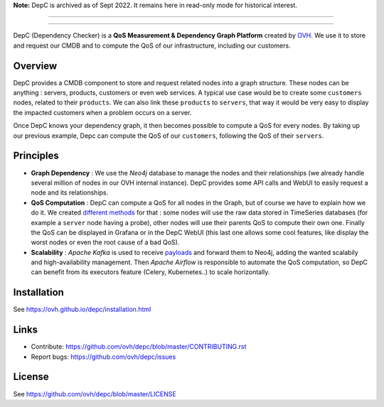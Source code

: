 **Note:** DepC is archived as of Sept 2022. It remains here in read-only mode for historical interest.

=========

.. raw:: html

    <p align="center"><img alt="DepC logo" src="https://raw.githubusercontent.com/ovh/depc/master/depc_logo.png"></p>
    <p align="center">
        <a href="https://travis-ci.org/ovh/depc"><img alt="Build status" src="https://travis-ci.org/ovh/depc.svg?branch=master"></a>
        <a href="https://www.python.org/"><img alt="Python versions" src="https://img.shields.io/badge/python-3.6%2B-blue.svg"></a>
        <a href="https://github.com/ovh/depc/blob/master/LICENSE"><img alt="License" src="https://img.shields.io/badge/license-BSD%203--Clause-blue.svg"></a>
        <a href="https://github.com/python/black"><img alt="Code style: black" src="https://img.shields.io/badge/code%20style-black-000000.svg"></a>
    </p>
    <p align="center">
        <a href="https://raw.githubusercontent.com/ovh/depc/master/depc_screenshots.gif"><img alt="DepC Screenshots" src="https://raw.githubusercontent.com/ovh/depc/master/depc_screenshots_small.gif"></a>
        <br>
        <a href="https://raw.githubusercontent.com/ovh/depc/master/depc_screenshots.gif">View a larger version of the GIF</a>
    </p>

=========

DepC (Dependency Checker) is a **QoS Measurement & Dependency Graph Platform**
created by `OVH <https://www.ovh.com/>`_. We use it to store and request our
CMDB and to compute the QoS of our infrastructure, including our customers.

Overview
--------

DepC provides a CMDB component to store and request related nodes into a graph
structure. These nodes can be anything : servers, products, customers or even
web services. A typical use case would be to create some ``customers`` nodes,
related to their ``products``. We can also link these ``products`` to
``servers``, that way it would be very easy to display the impacted customers
when a problem occurs on a server.

Once DepC knows your dependency graph, it then becomes possible to compute a
QoS for every nodes. By taking up our previous example, Depc can compute the
QoS of our ``customers``, following the QoS of their ``servers``.

Principles
----------

- **Graph Dependency** : We use the *Neo4j* database to manage the nodes and
  their relationships (we already handle several million of nodes in our OVH
  internal instance). DepC provides some API calls and WebUI to easily request
  a node and its relationships.
- **QoS Computation** : DepC can compute a QoS for all nodes in the Graph, but
  of course we have to explain how we do it. We created `different methods
  <https://ovh.github.io/depc/guides/queries.html>`_ for that : some nodes
  will use the raw data stored in TimeSeries databases (for example a
  ``server`` node having a probe), other nodes will use their parents QoS to
  compute their own one. Finally the QoS can be displayed in Grafana or in the
  DepC WebUI (this last one allows some cool features, like display the worst
  nodes or even the root cause of a bad QoS).
- **Scalability** : *Apache Kafka* is used to receive `payloads
  <https://ovh.github.io/depc/guides/kafka.html>`_ and forward them to Neo4j,
  adding the wanted scalabily and high-availability management. Then *Apache
  Airflow* is responsible to automate the QoS computation, so DepC can benefit
  from its executors feature (Celery, Kubernetes..) to scale horizontally.

Installation
------------

See https://ovh.github.io/depc/installation.html

Links
-----

* Contribute: https://github.com/ovh/depc/blob/master/CONTRIBUTING.rst
* Report bugs: https://github.com/ovh/depc/issues

License
-------

See https://github.com/ovh/depc/blob/master/LICENSE
